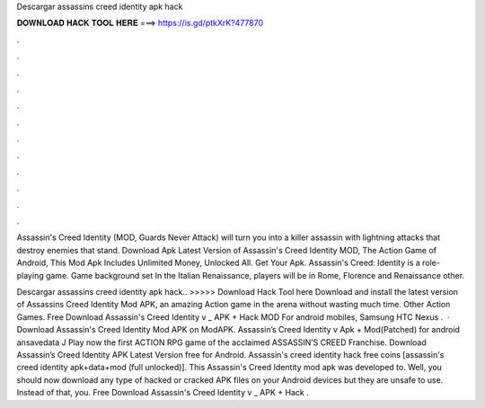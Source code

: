 Descargar assassins creed identity apk hack



𝐃𝐎𝐖𝐍𝐋𝐎𝐀𝐃 𝐇𝐀𝐂𝐊 𝐓𝐎𝐎𝐋 𝐇𝐄𝐑𝐄 ===> https://is.gd/ptkXrK?477870



.



.



.



.



.



.



.



.



.



.



.



.

Assassin's Creed Identity (MOD, Guards Never Attack) will turn you into a killer assassin with lightning attacks that destroy enemies that stand. Download Apk Latest Version of Assassin's Creed Identity MOD, The Action Game of Android, This Mod Apk Includes Unlimited Money, Unlocked All. Get Your Apk. Assassin's Creed: Identity is a role-playing game. Game background set In the Italian Renaissance, players will be in Rome, Florence and Renaissance other.

Descargar assassins creed identity apk hack.. >>>>> Download Hack Tool here Download and install the latest version of Assassins Creed Identity Mod APK, an amazing Action game in the arena without wasting much time. Other Action Games. Free Download Assassin's Creed Identity v _ APK + Hack MOD For android mobiles, Samsung HTC Nexus .  · Download Assassin's Creed Identity Mod APK on ModAPK. Assassin’s Creed Identity v Apk + Mod(Patched) for android ansavedata J Play now the first ACTION RPG game of the acclaimed ASSASSIN’S CREED Franchise. Download Assassin’s Creed Identity APK Latest Version free for Android. Assassin's creed identity hack free coins [assassin's creed identity apk+data+mod (full unlocked)]. This Assassin's Creed Identity mod apk was developed to. Well, you should now download any type of hacked or cracked APK files on your Android devices but they are unsafe to use. Instead of that, you. Free Download Assassin's Creed Identity v _ APK + Hack .
